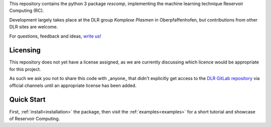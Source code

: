 This repository contains the python 3 package *rescomp*, implementing the machine learning technique Reservoir Computing (RC).

Development largely takes place at the DLR group *Komplexe Plasmen* in Oberpfaffenhofen, but contributions from other DLR sites are welcome.

For questions, feedback and ideas, `write us!`_

Licensing
---------------------
This repository does not yet have a license assigned, as we are currently discussing which licence would be appropriate for this project.  

As such we ask you not to share this code with _anyone_ that didn't explicitly get access to the `DLR GitLab repository`_ via official channels until an appropriate license has been added.

Quick Start
---------------------

First, :ref:`install<installation>` the package, then visit the :ref:`examples<examples>` for a short tutorial and showcase of Reservoir Computing.

.. _`write us!`: mailto:Jonas.Aumeier@dlr.de,Sebastian.Baur@dlr.de,Joschka.Herteux@dlr.de,Youssef.Mabrouk@dlr.de?cc=Christoph.Raeth@dlr.de
.. _`DLR GitLab repository`: https://gitlab.dlr.de/rescom/reservoir-computing
